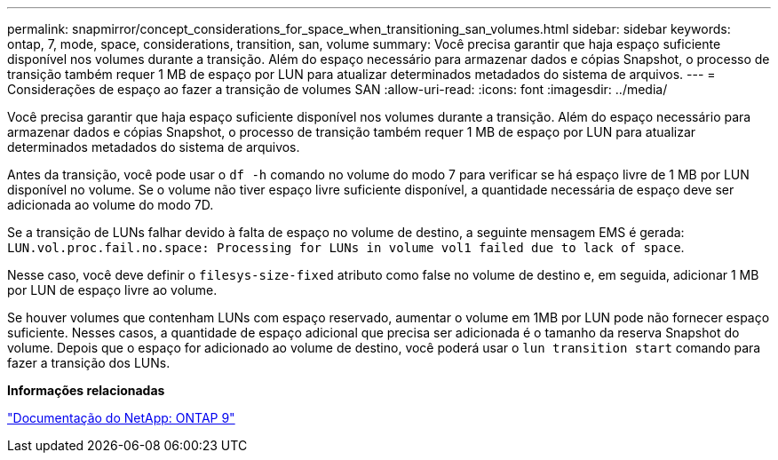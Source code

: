 ---
permalink: snapmirror/concept_considerations_for_space_when_transitioning_san_volumes.html 
sidebar: sidebar 
keywords: ontap, 7, mode, space, considerations, transition, san, volume 
summary: Você precisa garantir que haja espaço suficiente disponível nos volumes durante a transição. Além do espaço necessário para armazenar dados e cópias Snapshot, o processo de transição também requer 1 MB de espaço por LUN para atualizar determinados metadados do sistema de arquivos. 
---
= Considerações de espaço ao fazer a transição de volumes SAN
:allow-uri-read: 
:icons: font
:imagesdir: ../media/


[role="lead"]
Você precisa garantir que haja espaço suficiente disponível nos volumes durante a transição. Além do espaço necessário para armazenar dados e cópias Snapshot, o processo de transição também requer 1 MB de espaço por LUN para atualizar determinados metadados do sistema de arquivos.

Antes da transição, você pode usar o `df -h` comando no volume do modo 7 para verificar se há espaço livre de 1 MB por LUN disponível no volume. Se o volume não tiver espaço livre suficiente disponível, a quantidade necessária de espaço deve ser adicionada ao volume do modo 7D.

Se a transição de LUNs falhar devido à falta de espaço no volume de destino, a seguinte mensagem EMS é gerada: `LUN.vol.proc.fail.no.space: Processing for LUNs in volume vol1 failed due to lack of space`.

Nesse caso, você deve definir o `filesys-size-fixed` atributo como false no volume de destino e, em seguida, adicionar 1 MB por LUN de espaço livre ao volume.

Se houver volumes que contenham LUNs com espaço reservado, aumentar o volume em 1MB por LUN pode não fornecer espaço suficiente. Nesses casos, a quantidade de espaço adicional que precisa ser adicionada é o tamanho da reserva Snapshot do volume. Depois que o espaço for adicionado ao volume de destino, você poderá usar o `lun transition start` comando para fazer a transição dos LUNs.

*Informações relacionadas*

http://docs.netapp.com/ontap-9/index.jsp["Documentação do NetApp: ONTAP 9"]
